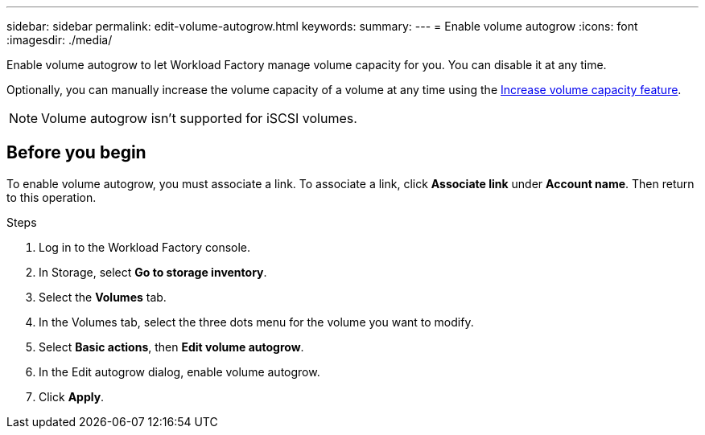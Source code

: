 ---
sidebar: sidebar
permalink: edit-volume-autogrow.html
keywords: 
summary: 
---
= Enable volume autogrow
:icons: font
:imagesdir: ./media/

[.lead]
Enable volume autogrow to let Workload Factory manage volume capacity for you. You can disable it at any time. 

Optionally, you can manually increase the volume capacity of a volume at any time using the link:increase-volume-capacity.html[Increase volume capacity feature^]. 

NOTE: Volume autogrow isn't supported for iSCSI volumes. 

== Before you begin
To enable volume autogrow, you must associate a link. To associate a link, click *Associate link* under *Account name*. Then return to this operation.

.Steps
. Log in to the Workload Factory console. 
. In Storage, select *Go to storage inventory*. 
. Select the *Volumes* tab. 
. In the Volumes tab, select the three dots menu for the volume you want to modify. 
. Select *Basic actions*, then *Edit volume autogrow*. 
. In the Edit autogrow dialog, enable volume autogrow. 
. Click *Apply*.
